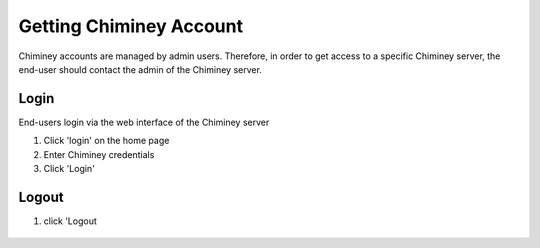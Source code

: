 
.. _getting_chiminey_account:

Getting Chiminey Account
========================

Chiminey accounts are managed by admin users. Therefore, in order to get
access to a specific Chiminey server, the end-user should contact the
admin of the Chiminey server.

.. _login:

Login
-----

End-users login via the web interface of the Chiminey server

1. Click 'login' on the home page
2. Enter Chiminey credentials
3. Click 'Login'

.. figure:: img/enduser_manual/login.png

.. _logout:

Logout
------

1. click 'Logout

.. figure:: img/enduser_manual/logout.png

